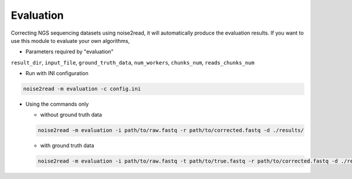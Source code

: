 Evaluation
----------

Correcting NGS sequencing datasets using noise2read, it will automatically produce the evaluation results. If you want to use this module to evaluate your own algorithms, 

* Parameters required by "evaluation"

``result_dir``, ``input_file``, ``ground_truth_data``, ``num_workers``, ``chunks_num``, ``reads_chunks_num``

* Run with INI configuration

.. code-block:: console

    noise2read -m evaluation -c config.ini


* Using the commands only 

  * without ground truth data

  .. code-block:: console

      noise2read -m evaluation -i path/to/raw.fastq -r path/to/corrected.fastq -d ./results/ 

  * with ground truth data

  .. code-block:: console

      noise2read -m evaluation -i path/to/raw.fastq -t path/to/true.fastq -r path/to/corrected.fastq -d ./results/ 

